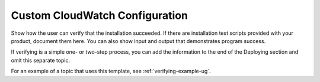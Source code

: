 .. _custom-cloudwatch:

===============================
Custom CloudWatch Configuration
===============================

Show how the user can verify that the installation succeeded. If there are
installation test scripts provided with your product, document them here. You
can also show input and output that demonstrates program success.

If verifying is a simple one- or two-step process, you can add the
information to the end of the Deploying section and omit this separate topic.

For an example of a topic that uses this template, see
:ref:`verifying-example-ug`.
